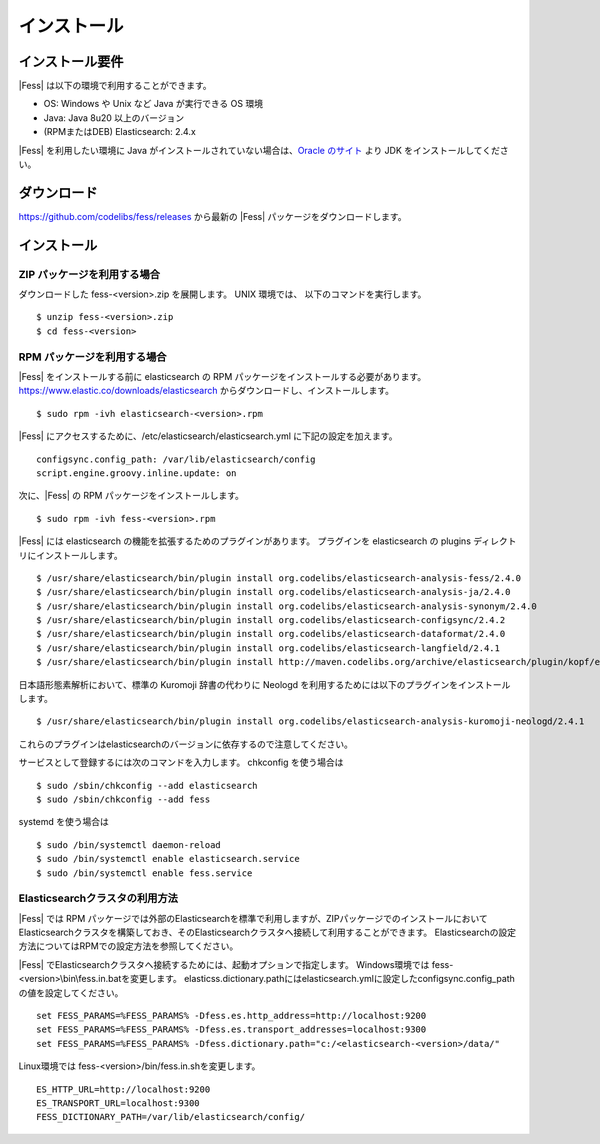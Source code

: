 ============
インストール
============

インストール要件
================

|Fess| は以下の環境で利用することができます。

-  OS: Windows や Unix など Java が実行できる OS 環境
-  Java: Java 8u20 以上のバージョン
-  (RPMまたはDEB) Elasticsearch: 2.4.x

|Fess| を利用したい環境に Java がインストールされていない場合は、`Oracle のサイト <http://www.oracle.com/technetwork/java/javase/downloads/index.html>`__ より JDK をインストールしてください。

ダウンロード
============

`https://github.com/codelibs/fess/releases <https://github.com/codelibs/fess/releases>`__ から最新の |Fess| パッケージをダウンロードします。

インストール
============

ZIP パッケージを利用する場合
----------------------------

ダウンロードした fess-<version>.zip を展開します。 UNIX 環境では、 以下のコマンドを実行します。

::

    $ unzip fess-<version>.zip
    $ cd fess-<version>

RPM パッケージを利用する場合
----------------------------

|Fess| をインストールする前に elasticsearch の RPM パッケージをインストールする必要があります。 `https://www.elastic.co/downloads/elasticsearch <https://www.elastic.co/downloads/elasticsearch>`__ からダウンロードし、インストールします。

::

    $ sudo rpm -ivh elasticsearch-<version>.rpm

|Fess| にアクセスするために、/etc/elasticsearch/elasticsearch.yml に下記の設定を加えます。

::

    configsync.config_path: /var/lib/elasticsearch/config
    script.engine.groovy.inline.update: on

次に、|Fess| の RPM パッケージをインストールします。

::

    $ sudo rpm -ivh fess-<version>.rpm

|Fess| には elasticsearch の機能を拡張するためのプラグインがあります。
プラグインを elasticsearch の plugins ディレクトリにインストールします。

::

    $ /usr/share/elasticsearch/bin/plugin install org.codelibs/elasticsearch-analysis-fess/2.4.0
    $ /usr/share/elasticsearch/bin/plugin install org.codelibs/elasticsearch-analysis-ja/2.4.0
    $ /usr/share/elasticsearch/bin/plugin install org.codelibs/elasticsearch-analysis-synonym/2.4.0
    $ /usr/share/elasticsearch/bin/plugin install org.codelibs/elasticsearch-configsync/2.4.2
    $ /usr/share/elasticsearch/bin/plugin install org.codelibs/elasticsearch-dataformat/2.4.0
    $ /usr/share/elasticsearch/bin/plugin install org.codelibs/elasticsearch-langfield/2.4.1
    $ /usr/share/elasticsearch/bin/plugin install http://maven.codelibs.org/archive/elasticsearch/plugin/kopf/elasticsearch-kopf-2.0.1.0.zip

日本語形態素解析において、標準の Kuromoji 辞書の代わりに Neologd を利用するためには以下のプラグインをインストールします。

::

    $ /usr/share/elasticsearch/bin/plugin install org.codelibs/elasticsearch-analysis-kuromoji-neologd/2.4.1

これらのプラグインはelasticsearchのバージョンに依存するので注意してください。

サービスとして登録するには次のコマンドを入力します。 chkconfig を使う場合は

::

    $ sudo /sbin/chkconfig --add elasticsearch
    $ sudo /sbin/chkconfig --add fess

systemd を使う場合は

::

    $ sudo /bin/systemctl daemon-reload
    $ sudo /bin/systemctl enable elasticsearch.service
    $ sudo /bin/systemctl enable fess.service

Elasticsearchクラスタの利用方法
----------------------------

|Fess| では RPM パッケージでは外部のElasticsearchを標準で利用しますが、ZIPパッケージでのインストールにおいてElasticsearchクラスタを構築しておき、そのElasticsearchクラスタへ接続して利用することができます。
Elasticsearchの設定方法についてはRPMでの設定方法を参照してください。

|Fess| でElasticsearchクラスタへ接続するためには、起動オプションで指定します。
Windows環境では fess-<version>\\bin\\fess.in.batを変更します。
elasticss.dictionary.pathにはelasticsearch.ymlに設定したconfigsync.config_pathの値を設定してください。

::

    set FESS_PARAMS=%FESS_PARAMS% -Dfess.es.http_address=http://localhost:9200
    set FESS_PARAMS=%FESS_PARAMS% -Dfess.es.transport_addresses=localhost:9300
    set FESS_PARAMS=%FESS_PARAMS% -Dfess.dictionary.path="c:/<elasticsearch-<version>/data/"

Linux環境では fess-<version>/bin/fess.in.shを変更します。

::

    ES_HTTP_URL=http://localhost:9200
    ES_TRANSPORT_URL=localhost:9300
    FESS_DICTIONARY_PATH=/var/lib/elasticsearch/config/


